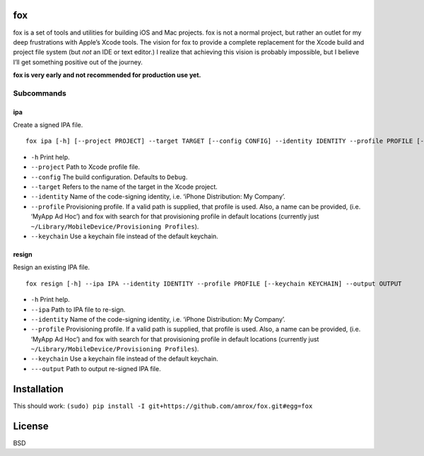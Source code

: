 fox
===

fox is a set of tools and utilities for building iOS and Mac projects.
fox is not a normal project, but rather an outlet for my deep
frustrations with Apple’s Xcode tools. The vision for fox to provide a
complete replacement for the Xcode build and project file system (but
*not* an IDE or text editor.) I realize that achieving this vision is
probably impossible, but I believe I’ll get something positive out of
the journey.

**fox is very early and not recommended for production use yet.**

Subcommands
-----------

ipa
~~~

Create a signed IPA file.

::

    fox ipa [-h] [--project PROJECT] --target TARGET [--config CONFIG] --identity IDENTITY --profile PROFILE [--keychain KEYCHAIN]

-  ``-h`` Print help.
-  ``--project`` Path to Xcode profile file.
-  ``--config`` The build configuration. Defaults to ``Debug``.
-  ``--target`` Refers to the name of the target in the Xcode project.
-  ``--identity`` Name of the code-signing identity, i.e. ‘iPhone
   Distribution: My Company’.
-  ``--profile`` Provisioning profile. If a valid path is supplied, that
   profile is used. Also, a name can be provided, (i.e. ‘MyApp Ad Hoc’)
   and fox with search for that provisioning profile in default
   locations (currently just
   ``~/Library/MobileDevice/Provisioning Profiles``).
-  ``--keychain`` Use a keychain file instead of the default keychain.

resign
~~~~~~

Resign an existing IPA file.

::

    fox resign [-h] --ipa IPA --identity IDENTITY --profile PROFILE [--keychain KEYCHAIN] --output OUTPUT

-  ``-h`` Print help.
-  ``--ipa`` Path to IPA file to re-sign.
-  ``--identity`` Name of the code-signing identity, i.e. ‘iPhone
   Distribution: My Company’.
-  ``--profile`` Provisioning profile. If a valid path is supplied, that
   profile is used. Also, a name can be provided, (i.e. ‘MyApp Ad Hoc’)
   and fox with search for that provisioning profile in default
   locations (currently just
   ``~/Library/MobileDevice/Provisioning Profiles``).
-  ``--keychain`` Use a keychain file instead of the default keychain.
-  ``---output`` Path to output re-signed IPA file.

Installation
============

This should work:
``(sudo) pip install -I git+https://github.com/amrox/fox.git#egg=fox``

License
=======

BSD